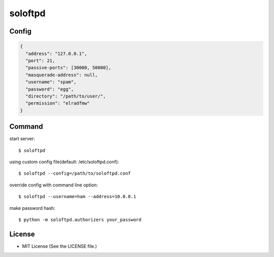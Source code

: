 ========
soloftpd
========

Config
======

.. code-block:: json

   {
     "address": "127.0.0.1",
     "port": 21,
     "passive-ports": [30000, 50000],
     "masquerade-address": null,
     "username": "spam",
     "password": "egg",
     "directory": "/path/to/user/",
     "permission": "elradfmw"
   }

Command
=======

start server::

   $ soloftpd

using custom config file(default: /etc/soloftpd.conf)::

   $ soloftpd --config=/path/to/soloftpd.conf

override config with command line option::

   $ soloftpd --username=ham --address=10.0.0.1

make password hash::

   $ python -m soloftpd.authorizers your_password

License
=======

* MIT License (See the LICENSE file.)

